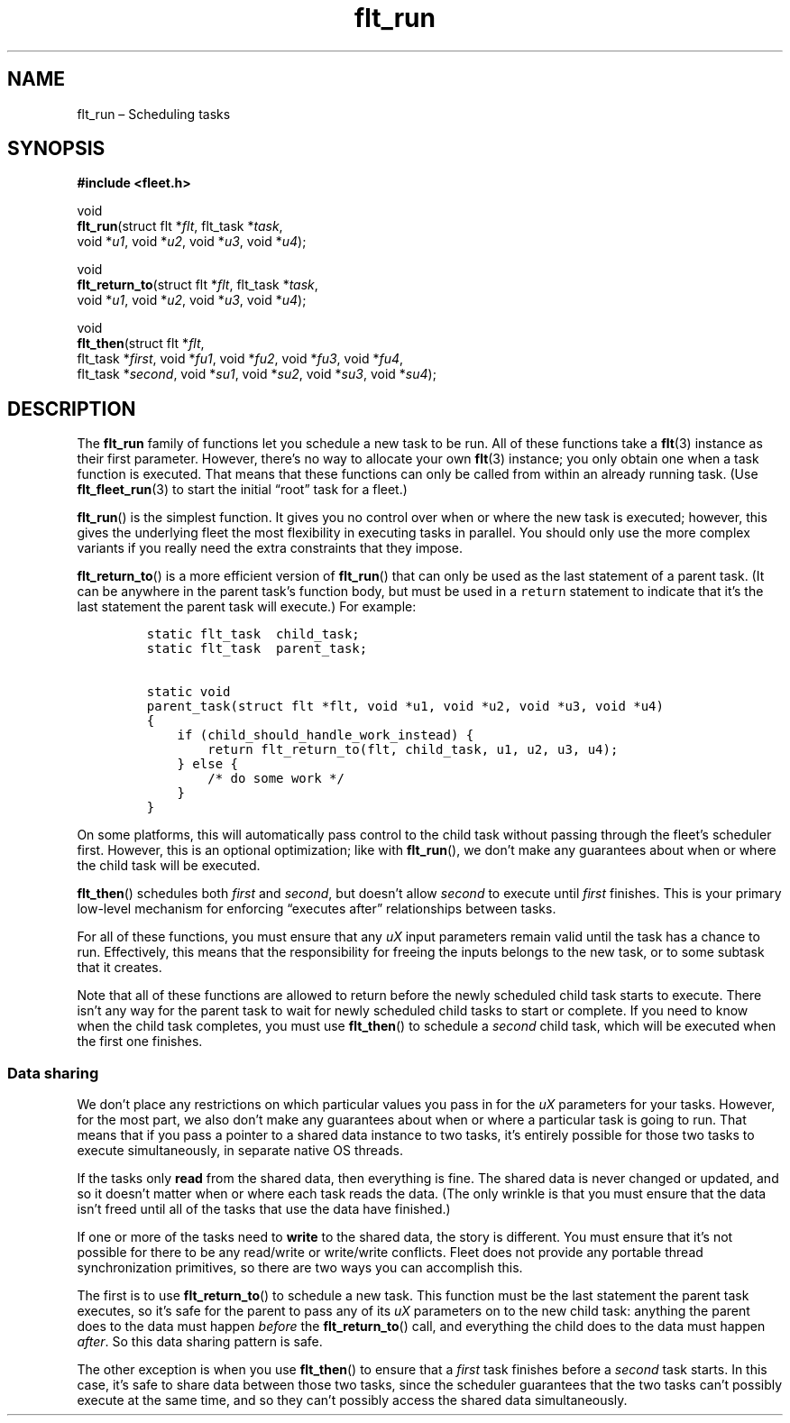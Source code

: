 .TH "flt_run" "3" "2014-01-01" "Fleet" "Fleet\ documentation"
.SH NAME
.PP
flt_run \[en] Scheduling tasks
.SH SYNOPSIS
.PP
\f[B]#include <fleet.h>\f[]
.PP
void
.PD 0
.P
.PD
\f[B]flt_run\f[](struct flt *\f[I]flt\f[], flt_task *\f[I]task\f[],
.PD 0
.P
.PD
\ \ \ \ \ \ \ \ void *\f[I]u1\f[], void *\f[I]u2\f[], void *\f[I]u3\f[],
void *\f[I]u4\f[]);
.PP
void
.PD 0
.P
.PD
\f[B]flt_return_to\f[](struct flt *\f[I]flt\f[], flt_task
*\f[I]task\f[],
.PD 0
.P
.PD
\ \ \ \ \ \ \ \ \ \ \ \ \ \ void *\f[I]u1\f[], void *\f[I]u2\f[], void
*\f[I]u3\f[], void *\f[I]u4\f[]);
.PP
void
.PD 0
.P
.PD
\f[B]flt_then\f[](struct flt *\f[I]flt\f[],
.PD 0
.P
.PD
\ \ \ \ \ \ \ \ \ flt_task *\f[I]first\f[], void *\f[I]fu1\f[], void
*\f[I]fu2\f[], void *\f[I]fu3\f[], void *\f[I]fu4\f[],
.PD 0
.P
.PD
\ \ \ \ \ \ \ \ \ flt_task *\f[I]second\f[], void *\f[I]su1\f[], void
*\f[I]su2\f[], void *\f[I]su3\f[], void *\f[I]su4\f[]);
.SH DESCRIPTION
.PP
The \f[B]flt_run\f[] family of functions let you schedule a new task to
be run.
All of these functions take a \f[B]flt\f[](3) instance as their first
parameter.
However, there's no way to allocate your own \f[B]flt\f[](3) instance;
you only obtain one when a task function is executed.
That means that these functions can only be called from within an
already running task.
(Use \f[B]flt_fleet_run\f[](3) to start the initial \[lq]root\[rq] task
for a fleet.)
.PP
\f[B]flt_run\f[]() is the simplest function.
It gives you no control over when or where the new task is executed;
however, this gives the underlying fleet the most flexibility in
executing tasks in parallel.
You should only use the more complex variants if you really need the
extra constraints that they impose.
.PP
\f[B]flt_return_to\f[]() is a more efficient version of
\f[B]flt_run\f[]() that can only be used as the last statement of a
parent task.
(It can be anywhere in the parent task's function body, but must be used
in a \f[C]return\f[] statement to indicate that it's the last statement
the parent task will execute.) For example:
.IP
.nf
\f[C]
static\ flt_task\ \ child_task;
static\ flt_task\ \ parent_task;

static\ void
parent_task(struct\ flt\ *flt,\ void\ *u1,\ void\ *u2,\ void\ *u3,\ void\ *u4)
{
\ \ \ \ if\ (child_should_handle_work_instead)\ {
\ \ \ \ \ \ \ \ return\ flt_return_to(flt,\ child_task,\ u1,\ u2,\ u3,\ u4);
\ \ \ \ }\ else\ {
\ \ \ \ \ \ \ \ /*\ do\ some\ work\ */
\ \ \ \ }
}
\f[]
.fi
.PP
On some platforms, this will automatically pass control to the child
task without passing through the fleet's scheduler first.
However, this is an optional optimization; like with \f[B]flt_run\f[](),
we don't make any guarantees about when or where the child task will be
executed.
.PP
\f[B]flt_then\f[]() schedules both \f[I]first\f[] and \f[I]second\f[],
but doesn't allow \f[I]second\f[] to execute until \f[I]first\f[]
finishes.
This is your primary low\-level mechanism for enforcing \[lq]executes
after\[rq] relationships between tasks.
.PP
For all of these functions, you must ensure that any \f[I]uX\f[] input
parameters remain valid until the task has a chance to run.
Effectively, this means that the responsibility for freeing the inputs
belongs to the new task, or to some subtask that it creates.
.PP
Note that all of these functions are allowed to return before the newly
scheduled child task starts to execute.
There isn't any way for the parent task to wait for newly scheduled
child tasks to start or complete.
If you need to know when the child task completes, you must use
\f[B]flt_then\f[]() to schedule a \f[I]second\f[] child task, which will
be executed when the first one finishes.
.SS Data sharing
.PP
We don't place any restrictions on which particular values you pass in
for the \f[I]uX\f[] parameters for your tasks.
However, for the most part, we also don't make any guarantees about when
or where a particular task is going to run.
That means that if you pass a pointer to a shared data instance to two
tasks, it's entirely possible for those two tasks to execute
simultaneously, in separate native OS threads.
.PP
If the tasks only \f[B]read\f[] from the shared data, then everything is
fine.
The shared data is never changed or updated, and so it doesn't matter
when or where each task reads the data.
(The only wrinkle is that you must ensure that the data isn't freed
until all of the tasks that use the data have finished.)
.PP
If one or more of the tasks need to \f[B]write\f[] to the shared data,
the story is different.
You must ensure that it's not possible for there to be any read/write or
write/write conflicts.
Fleet does not provide any portable thread synchronization primitives,
so there are two ways you can accomplish this.
.PP
The first is to use \f[B]flt_return_to\f[]() to schedule a new task.
This function must be the last statement the parent task executes, so
it's safe for the parent to pass any of its \f[I]uX\f[] parameters on to
the new child task: anything the parent does to the data must happen
\f[I]before\f[] the \f[B]flt_return_to\f[]() call, and everything the
child does to the data must happen \f[I]after\f[].
So this data sharing pattern is safe.
.PP
The other exception is when you use \f[B]flt_then\f[]() to ensure that a
\f[I]first\f[] task finishes before a \f[I]second\f[] task starts.
In this case, it's safe to share data between those two tasks, since the
scheduler guarantees that the two tasks can't possibly execute at the
same time, and so they can't possibly access the shared data
simultaneously.
